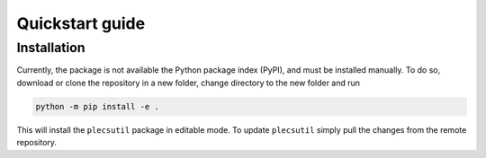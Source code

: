 .. plecsutil documentation master file, created by
   sphinx-quickstart on Sun Oct 20 09:48:45 2024.
   You can adapt this file completely to your liking, but it should at least
   contain the root `toctree` directive.

Quickstart guide
================

Installation
------------

Currently, the package is not available the Python package index (PyPI), and must be installed manually. To do so, download or clone the repository in a new folder, change directory to the new folder and run

.. code-block:: console
   
   python -m pip install -e .

This will install the ``plecsutil`` package in editable mode. To update ``plecsutil`` simply pull the changes from the remote repository.



